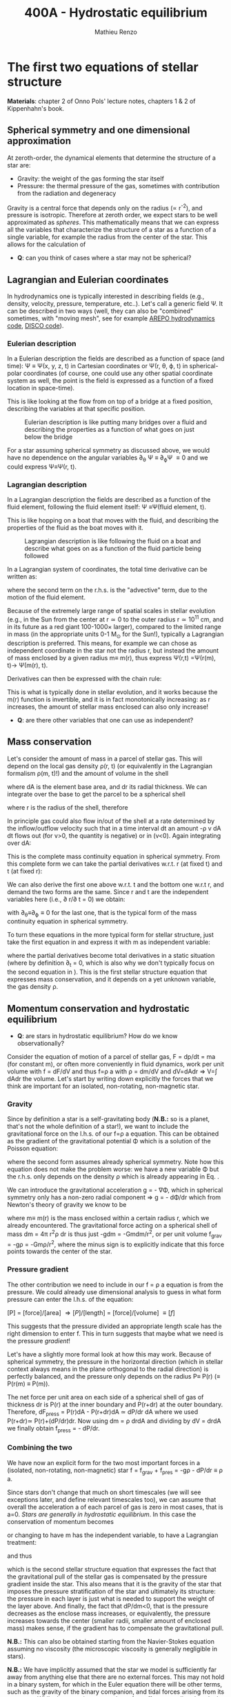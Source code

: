 #+title: 400A - Hydrostatic equilibrium
#+author: Mathieu Renzo
#+email: mrenzo@arizona.edu

* The first two equations of stellar structure
*Materials*: chapter 2 of Onno Pols' lecture notes, chapters 1 & 2 of
Kippenhahn's book.

** Spherical symmetry and one dimensional approximation
At zeroth-order, the dynamical elements that determine the structure
of a star are:

 - Gravity: the weight of the gas forming the star itself
 - Pressure: the thermal pressure of the gas, sometimes with
   contribution from the radiation and degeneracy

Gravity is a central force that depends only on the radius (\prop r^{-2}),
and pressure is isotropic. Therefore at zeroth order, we expect stars
to be well approximated as /spheres/. This mathematically means that we
can express all the variables that characterize the structure of a
star as a function of a single variable, for example the radius from
the center of the star. This allows for the calculation of

:Question:
 - *Q*: can you think of cases where a star  may not be spherical?
:end:

** Lagrangian and Eulerian coordinates
In hydrodynamics one is typically interested in describing fields
(e.g., density, velocity, pressure, temperature, etc..). Let's call a
generic field \Psi. It can be described in two ways (well, they can also
be "combined" sometimes, with "moving mesh", see for example [[https://ui.adsabs.harvard.edu/abs/2020ApJS..248...32W/abstract][AREPO
hydrodynamics code]], [[https://ui.adsabs.harvard.edu/abs/2016ApJS..226....2D/abstract][DISCO code]]).

*** Eulerian description
In a Eulerian description the fields are described as a function of
space (and time): \Psi \equiv \Psi(x, y, z, t) in Cartesian coordinates or \Psi(r, \theta,
\varphi, t) in spherical-polar coordinates (of course, one could use any
other spatial coordinate system as well, the point is the field is
expressed as a function of a fixed location in space-time).

This is like looking at the flow from on top of a bridge at a fixed
position, describing the variables at that specific position.

#+CAPTION: Eulerian description is like putting many bridges over a fluid and describing the properties as a function of what goes on just below the bridge
#+ATTR_HTML: :width 50%  :alt https://www.flickr.com/photos/frixan/114822407/
[[./images/Eulerian-bridge.jpg]]

For a star assuming spherical symmetry as discussed above, we would
have no dependence on the angular variables \partial_{\theta} \Psi \equiv
\partial_{\varphi}\Psi \equiv 0 and we could express \Psi\equiv\Psi(r, t).

*** Lagrangian description
In a Lagrangian description the fields are described as a function of
the fluid element, following the fluid element itself: \Psi \equiv\Psi(fluid
element, t).

This is like hopping on a boat that moves with the fluid, and
describing the properties of the fluid as the boat moves with it.

#+CAPTION: Lagrangian description is like following the fluid on a boat and describe what goes on as a function of the fluid particle being followed
#+ATTR_HTML: :width 50% :alt https://www.snowaddiction.org/2015/10/the-zen-of-kayaking-i-photograph-the-fjords-of-norway-from-the-kayak-seat.html?m=1
[[./images/Lagrangian_kayak.jpg]]

In a Lagrangian system of coordinates, the total time derivative can
be written as:

#+begin_latex
\begin{equation}
 \frac{d}{dt} = \frac{\partial}{\partial t} + \frac{\partial x}{\partial t}\frac{\partial}{\partial x} + \frac{\partial y}{\partial t}\frac{\partial}{\partial y} +\frac{\partial z}{\partial t}\frac{\partial}{\partial z} \equiv \frac{\partial}{\partial t} + v\cdot\nabla \ \,
\end{equation}
#+end_latex

where the second term on the r.h.s. is the "advective" term, due to
the motion of the fluid element.

Because of the extremely large range of spatial scales in stellar
evolution (e.g., in the Sun from the center at r\simeq0 to the outer radius
r\simeq 10^{11} cm, and in its future as a red giant 100-1000\times larger),
compared to the limited range in mass (in the appropriate units 0-1
M_{\odot} for the Sun!), typically a Lagrangian description is preferred.
This means, for example we can chose as independent coordinate in the
star not the radius r, but instead the amount of mass enclosed by a
given radius m\equiv m(r), thus express \Psi(r,t) =\Psi(r(m), t)\rightarrow
\Psi(m(r), t).

Derivatives can then be expressed with the chain rule:
#+begin_latex
\begin{equation}
 \frac{\partial}{\partial m} = \frac{\partial r}{\partial m} \frac{\partial}{\partial m} \ \ .
\end{equation}
#+end_latex

This is what is typically done in stellar evolution, and it
works because the m(r) function is invertible, and it is in fact
monotonically increasing: as r increases, the amount of stellar mass
enclosed can also only increase!

:Questions:
 - *Q*: are there other variables that one can use as independent?
:end:

** Mass conservation

Let's consider the amount of mass in a parcel of stellar gas. This will
depend on the local gas density \rho(r, t) (or equivalently in the
Lagrangian formalism \rho(m, t)!) and the amount of volume in the shell

#+begin_latex
dm = \rho dAdr
#+end_latex

where dA is the element base area, and dr its radial thickness. We can
integrate over the base to get the parcel to be a spherical shell

#+begin_latex
\begin{equation}
\int dA = 4\pi r^{2}
\end{equation}
#+end_latex

where r is the radius of the shell, therefore

#+begin_latex
\begin{equation}
dm = 4\pi \rho r^{2} dr \ \ .
\end{equation}
#+end_latex

In principle gas could also flow in/out of the shell at a rate
determined by the inflow/outflow velocity such that in a time interval
dt an amount -\rho v dA dt flows out (for v>0, the quantity is negative)
or in (v<0). Again integrating over dA:

#+begin_latex
\begin{equation}
\label{eq:mass_continuity}
dm = 4\pi \rho r^{2} dr - 4\pi r^{2} \rho v dt \ \ .
\end{equation}
#+end_latex

This is the complete mass continuity equation in spherical symmetry.
From this complete form we can take the partial derivatives w.r.t. r
(at fixed t) and t (at fixed r):

#+begin_latex
\begin{equation}\label{eq:mass_continuity_rt}
\frac{\partial m}{\partial r} = 4\pi r^{2} \rho \ \ ,
\\

\frac{\partial m}{\partial t} = - 4\pi r^{2} \rho v \ \ .
\end{equation}
#+end_latex

We can also derive the first one above w.r.t. t and the bottom one
w.r.t r, and demand the two forms are the same. Since r and t are the
independent variables here (i.e., \partial r/\partial t = 0) we obtain:

#+begin_latex
\begin{equation}
\frac{\partial \rho}{\partial t} = - \frac{1}{r^{2}}\frac{\partial (r^{2}\rho v)}{\partial r} \Leftrightarrow \frac{\partial \rho}{\partial t} + \nabla\cdot(\rho v) = 0 \ \ ,
\end{equation}
#+end_latex
with \partial_{\theta}\equiv\partial_{\varphi}\equiv 0 for the last one, that is
the typical form of the mass continuity equation in spherical
symmetry.

To turn these equations in the more typical form for stellar
structure, just take the first equation in \ref{eq:mass_continuity_rt}
and express it with m as independent variable:

#+begin_latex
\begin{equation}\label{eq:mass_conservation}
\frac{\partial r}{\partial m} = \frac{1}{4\pi r^{2} \rho} \ \ ,
\end{equation}
#+end_latex

where the partial derivatives become total derivatives in a static
situation (where by definition \partial_{t} = 0, which is also why we don't
typically focus on the second equation in
\ref{eq:mass_continuity_rt}). This is the first stellar structure
equation that expresses mass conservation, and it depends on a yet
unknown variable, the gas density \rho.

** Momentum conservation and hydrostatic equilibrium

:Questions:
- *Q*: are stars in hydrostatic equilibrium? How do we know observationally?
:end:

Consider the equation of motion of a parcel of stellar gas, F = dp/dt
= ma (for constant m), or often more conveniently in fluid dynamics,
work per unit volume with f = dF/dV and thus f=\rho a with \rho = dm/dV and
dV=dAdr \Rightarrow V=\int dAdr the volume. Let's start by writing down explicitly
the forces that we think are important for an isolated, non-rotating,
non-magnetic star.

*** Gravity
Since by definition a star is a self-gravitating body (*N.B.:* so is a
planet, that's not the whole definition of a star!), we want to
include the gravitational force on the l.h.s. of our f=\rho a equation.
This can be obtained as the gradient of the gravitational potential \Phi
which is a solution of the Poisson equation:

#+begin_latex
\begin{equation}
\nabla^{2} \Phi = 4\pi G\rho \Rightarrow \frac{1}{r^{2}}\frac{\partial}{\partial r}\left(r^{2}\frac{\partial \Phi}{\partial r} \right) = 4\pi G\rho \ \ ,
\end{equation}
#+end_latex

where the second form assumes already spherical symmetry. Note how
this equation does not make the problem worse: we have a new variable
\Phi but the r.h.s. only depends on the density \rho which is already
appearing in Eq. \ref{eq:mass_conservation}.

We can introduce the gravitational acceleration g = - \nabla\Phi, which in
spherical symmetry only has a non-zero radial component \Rightarrow g = - d\Phi/dr
which from Newton's theory of gravity we know to be

#+begin_latex
\begin{equation}
- \nabla \Phi = g \equiv g(m(r))= \frac{Gm(r)}{r^{2}} \ \ ,
\end{equation}
#+end_latex

where m\equiv m(r) is the mass enclosed within a certain radius r, which we
already encountered. The gravitational force acting on a spherical
shell of mass dm = 4\pi r^{2}\rho dr is thus just -gdm = -Gmdm/r^{2}, or per
unit volume f_{grav} = -g\rho = -Gm\rho/r^{2}, where the minus sign is to
explicitly indicate that this force points towards the center of the
star.

*** Pressure gradient
The other contribution we need to include in our f = \rho a equation is
from the pressure. We could already use dimensional analysis to guess
in what form pressure can enter the l.h.s. of the equation:

[P] = [force]/[area] \Rightarrow [P]/[length] = [force]/[volume] \equiv [f]

This suggests that the pressure divided an appropriate length scale
has the right dimension to enter f. This in turn suggests that maybe
what we need is the pressure /gradient/!

Let's have a slightly more formal look at how this may work. Because of
spherical symmetry, the pressure in the horizontal direction (which in
stellar context always means in the plane orthogonal to the radial
direction) is perfectly balanced, and the pressure only depends on the
radius P\equiv P(r) (\equiv P(r(m) \equiv P(m)).

The net force per unit area on each side of a spherical shell of gas
of thickness dr is P(r) at the inner boundary and P(r+dr) at the outer
boundary. Therefore, dF_{press} = P(r)dA - P(r+dr)dA \simeq dP/dr dA where we
used P(r+dr)\simeq P(r)+(dP/dr)dr. Now using dm = \rho drdA and dividing by dV
= drdA we finally obtain f_{press} = - dP/dr.

*** Combining the two

We have now an explicit form for the two most important forces in a
(isolated, non-rotating, non-magnetic) star f = f_{grav} + f_{pres} = -g\rho - dP/dr \equiv \rho
a.

Since stars don't change that much on short timescales (we will see
exceptions later, and define relevant timescales too), we can assume
that overall the acceleration a of each parcel of gas is zero in most
cases, that is a=0. /Stars are generally in hydrostatic equilibrium/. In
this case the conservation of momentum becomes

#+begin_latex
\begin{equation}
\frac{dP}{dr} = -g\rho = -\frac{Gm}{r^{2}}\rho \ \ ,
\end{equation}
#+end_latex

or changing to have m has the independent variable, to have a
Lagrangian treatment:

#+begin_latex
\begin{equation}
\frac{dP}{dr} = \frac{dP}{dm}\frac{dm}{dr} = \frac{dP}{dm}4\pi r^{2}\rho
\end{equation}
#+end_latex

and thus

#+begin_latex
\begin{equation}\label{eq:HSE}
\frac{dP}{dm} = -\frac{Gm}{4\pi r^{4}} \ \ ,
\end{equation}
#+end_latex

which is the second stellar structure equation that expresses the fact
that the gravitational pull of the stellar gas is compensated by the
pressure gradient inside the star. This also means that it is the
gravity of the star that imposes the pressure stratification of the
star and ultimately its structure: the pressure in each layer is just
what is needed to support the weight of the layer above. And finally,
the fact that dP/dm<0, that is the pressure decreases as the enclose
mass increases, or equivalently, the pressure increases towards the
center (smaller radii, smaller amount of enclosed mass) makes sense,
if the gradient has to compensate the gravitational pull.

*N.B.:* This can also be obtained starting from the Navier-Stokes
equation assuming no viscosity (the microscopic viscosity is generally
negligible in stars).

*N.B.:* We have implicitly assumed that the star we model is
sufficiently far away from anything else that there are no external
forces. This may not hold in a binary system, for which in the
Euler equation there will be other terms, such as the gravity of the
binary companion, and tidal forces arising from its presence. While
these are important, they often affect most directly only the outer
layers of a star (that can be significantly tidally distorted), and
can maybe be neglected further in the interior.

Equations Eq. \ref{eq:mass_conservation} and \ref{eq:HSE} are two
differential equations, that under the assumption of spherical
symmetry are ordinary differential equations (\partial_{r} \rightarrow d/dr),
for the function m\equiv m(r) that depend on P, \rho. We thus have three
variables (m, P, \rho) and two equations: we cannot yet solve for the
structure of a star. We will close the system of equations (meaning,
obtain as many equations as variables, so we can solve for the stellar
structure) later in the course.

*** Estimate for the central pressure

A first estimate for the central pressure can be obtained substituting
the local gradient with the difference from surface to the core across
the entire mass of the star dP/dm \rightarrow (P_{surface} - P_{center})/M \simeq
-P_{center}/M, where we also use P increases inwards and thus it is
legitimate to expect P_{center}\gg P_{surface}. Then, on the l.h.s. of Eq.
\ref{eq:HSE}, we should take as estimates some fraction of the total
mass M and radius R. For the sake of simplicity, let's take the
fraction to be 1 and drop the 4\pi:

#+begin_latex
\begin{equation}
P_\mathrm{center} = \frac{GM^{2}}{R^{4}}\ \ ,
\end{equation}
#+end_latex

Plugging in the numbers for the Sun this gives P_{center}\simeq 10^{16}
dyne cm^{-2}^{}\simeq 10^{10} atmospheres. Although this a is very imprecise
estimate, it already gives the idea that the pressure in the center of
the Sun must be extremely high. See Onno Pols chapter 2 for more
precise estimates and lower bounds.

** Dynamical timescale estimates
Let's say that the star was not in hydrostatic equilibrium, but still
spherically symmetric. Returning to the general form for the momentum
conservation f = \rho a \equiv \rho \partial^{2}r/\partial t^{2} we have

#+begin_latex
\begin{equation}\label{eq:dyn}
\rho \frac{\partial^{2} r}{\partial t^{2}} = -\frac{dP}{dr} -\frac{Gm}{r^{2}}\rho \ \ ,
\end{equation}
#+end_latex

where since P decreases inwards, dP/dr<0, so the first term on the
l.h.s. pushes outwards (positive radial acceleration), while gravity
pulls inward, as one would expect.

Normally, for a star, we expect these two terms to balance each other,
but what happens if we turn one off?

*** Explosion timescale
Let's turn off gravity, setting g = - Gm/r^{2 }\rightarrow 0! To estimate how long it takes for the pressure
gradient to push the gas out to a radius comparable to the radius of
the star we can do the following rough substitution in the dynamical
equation above:
 - \partial^{2} r \rightarrow R (outer radius of the star)
 - \partial t^{2} \rightarrow \tau_{expl}^{2} (what we want to estimate)
 - dP/dr\rightarrow P_{avg}/R with P_{avg} some averaged pressure in the star
 - \rho \rightarrow \rho_{avg} some averaged density of the star
and we obtain:

#+begin_latex
\begin{equation}
\tau_\mathrm{expl} \simeq \frac{R}{\sqrt{\frac{P_{avg}}{\rho_{avg}}_{}}} \simeq \frac{R}{c_{s}}\ \ .
\end{equation}
#+end_latex

where, if we interpret P and \rho as some average values throughout the
star the sound speed c_{s}^{2} = P/\rho appears!

*** Free fall timescale
Almost by definition, this is how the star would collapse if there
were no forces other than gravity, so let's turn off the pressure
gradient dP/dr\rightarrow0. Then, as above:
 - \partial^{2} r \rightarrow R (outer radius of the star)
 - \partial t^{2} \rightarrow \tau_{ff}^{2} (what we want to estimate)
 - m \rightarrow M (total mass)
we get:

#+begin_latex
\begin{equation}
\tau_\mathrm{ff} \simeq \sqrt{\frac{R^{3}}{GM}} \simeq \sqrt{\frac{1}{G\rho_\mathrm{avg}}}\ \ ,
\end{equation}
#+end_latex
with \rho_{avg} = 3M/(4\pi R^{3}) average density of the star. Note that here we
have been very loose with the \pi factors and averages.

:Question:
- *Q*: you all have estimated the Sun's mean density, calculate the Sun
  free fall time now. Does the Sun vary on this timescale? Do you
  think this justifies our assumption of hydrostatic equilibrium?
:end:

** Introduction to =MESA_web=
We will discuss in detail stellar evolution codes, numerical
strategies for solving the stellar structure equations, and what goes
on in MESA/MESA-web. For now I just want to introduce this tool and
show you how you can obtain numerical stellar models.

- [[http://user.astro.wisc.edu/~townsend/static.php?ref=mesa-web-input][Description of Input]]
- [[http://user.astro.wisc.edu/~townsend/static.php?ref=mesa-web-submit][Submission website]]
- Example output:
  1. Download the zip file from the email you receive when the
     calculation is done
  2. Unzip the file, the content has a =*.mp4= video with the evolution
     of some quantities (depending on the star you asked, it may be
     very short), an =input.txt= file that reminds you of what you put
     into =MESA-web=, the  =trimmed_history.data=  and a few
     =profile*.data=, and a =profiles.index= that contains a map of which
     =profile*.data= maps to which "model number" (i.e., timestep of the
     code).
  3. You can inspect the =txt, list=, and =*.data= files using your text
     editor.

     The =trimmed_history.data= contains in each column global variables
     of the star (e.g., surface luminosity, outer radius, etc.) and
     each row correspond to a specific timestep. This is what you can
     use to plot, for example, an Herzsprung-Russell diagram using the
     columns =log_L= and =log_Teff=.

     The =profile*.data= files contain each a snapshot of the internal
     structure of the star you simulated at fixed time, so each column
     corresponds to a quantity that takes different values at
     different locations in the star (e.g., Lagrangian mass
     coordinate, density, pressure, opacity). Each row corresponds to
     a "mesh point", that is a discretized spatial coordinate (we will
     see later what the full set of equations is and how codes like
     MESA solve them).

     Refer to the [[http://user.astro.wisc.edu/~townsend/static.php?ref=mesa-web-output][MESA-web output page]] for a full description of the
     output.
  4. /If/ you want you can use the python module
     =[[http://user.astro.wisc.edu/~townsend/resource/tools/mesa-web/mesa_web.py][mesa_web.py]]=
     provided by =MESA_web= to read the output in the =*.data=, but
     remember these are just plain text, so you can also write your
     own.

* Homework
- Calculate the Keplerian period of a point mass orbiting at the
  surface of a star and compare it to the free fall timescale of the
  star.
- Calculate the free fall timescale for the Sun, for a Red Supergiant
  with M=10M_{\odot} and R=1000R_{\odot} and a White Dwarf with M=1M_{\odot}
  R=1000km, and a Neutron star with M=1M_{\odot} and radius R=10km.
  Compare also their average densities.
- Skim [[https://ui.adsabs.harvard.edu/abs/2023arXiv230915930F/abstract][MESA-web paper by Fields et al. 2022]].
- Using MESA-web make a 1 M_{\odot} star until age 4.5\times10^{9} years (a
  very rough model of the Sun as it is today!). Plot m(r), make sure
  to label your axes properly (including units!)
- With the model above, check the central pressure of the star (you
  can also plot P(m) and P(r), or look at the final frame in the
  movie made by MESA-web for you) and compare it with the estimate
  above and the one provided in Onno Pols' lecture notes.
- Check also the outer luminosity: is it the value you expected?
